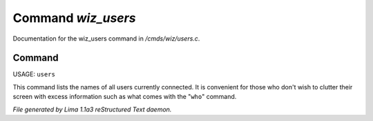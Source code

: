 Command *wiz_users*
********************

Documentation for the wiz_users command in */cmds/wiz/users.c*.

Command
=======

USAGE:  ``users``

This command lists the names of all users currently connected.
It is convenient for those who don't wish to clutter their screen with excess
information such as what comes with the "``who``" command.

.. TAGS: RST



*File generated by Lima 1.1a3 reStructured Text daemon.*
